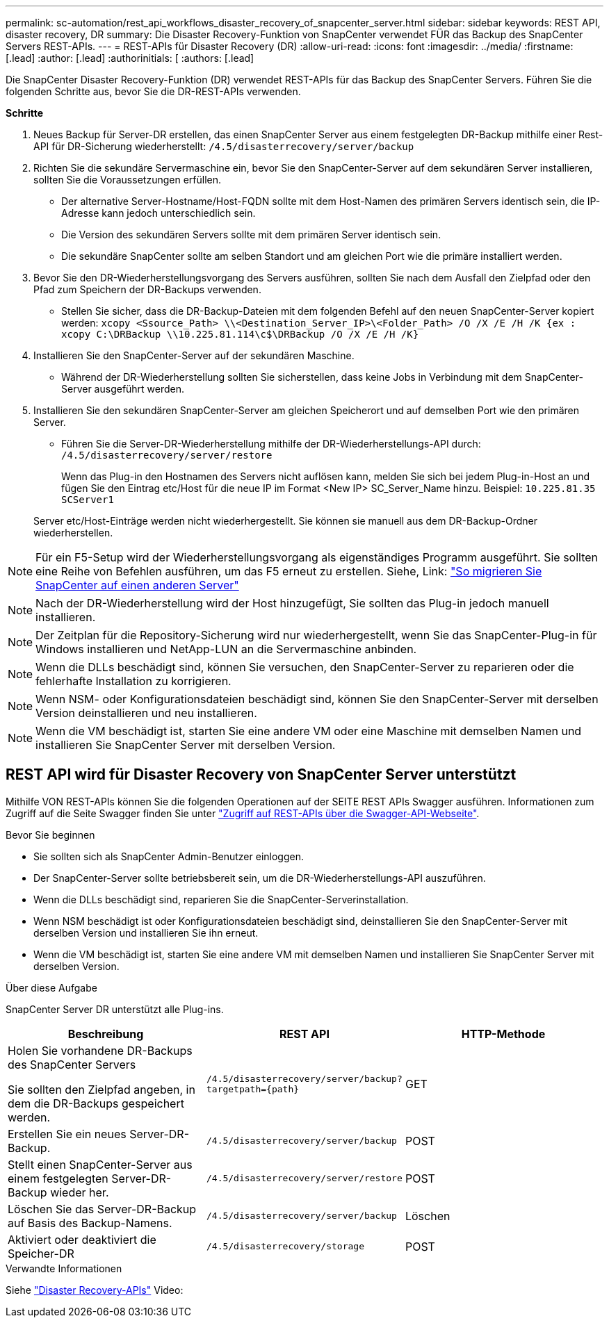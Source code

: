 ---
permalink: sc-automation/rest_api_workflows_disaster_recovery_of_snapcenter_server.html 
sidebar: sidebar 
keywords: REST API, disaster recovery, DR 
summary: Die Disaster Recovery-Funktion von SnapCenter verwendet FÜR das Backup des SnapCenter Servers REST-APIs. 
---
= REST-APIs für Disaster Recovery (DR)
:allow-uri-read: 
:icons: font
:imagesdir: ../media/
:firstname: [.lead]
:author: [.lead]
:authorinitials: [
:authors: [.lead]


Die SnapCenter Disaster Recovery-Funktion (DR) verwendet REST-APIs für das Backup des SnapCenter Servers. Führen Sie die folgenden Schritte aus, bevor Sie die DR-REST-APIs verwenden.

*Schritte*

. Neues Backup für Server-DR erstellen, das einen SnapCenter Server aus einem festgelegten DR-Backup mithilfe einer Rest-API für DR-Sicherung wiederherstellt: `/4.5/disasterrecovery/server/backup`
. Richten Sie die sekundäre Servermaschine ein, bevor Sie den SnapCenter-Server auf dem sekundären Server installieren, sollten Sie die Voraussetzungen erfüllen.
+
** Der alternative Server-Hostname/Host-FQDN sollte mit dem Host-Namen des primären Servers identisch sein, die IP-Adresse kann jedoch unterschiedlich sein.
** Die Version des sekundären Servers sollte mit dem primären Server identisch sein.
** Die sekundäre SnapCenter sollte am selben Standort und am gleichen Port wie die primäre installiert werden.


. Bevor Sie den DR-Wiederherstellungsvorgang des Servers ausführen, sollten Sie nach dem Ausfall den Zielpfad oder den Pfad zum Speichern der DR-Backups verwenden.
+
** Stellen Sie sicher, dass die DR-Backup-Dateien mit dem folgenden Befehl auf den neuen SnapCenter-Server kopiert werden:
`xcopy <Ssource_Path> \\<Destination_Server_IP>\<Folder_Path> /O /X /E /H /K {ex : xcopy C:\DRBackup \\10.225.81.114\c$\DRBackup /O /X /E /H /K}`


. Installieren Sie den SnapCenter-Server auf der sekundären Maschine.
+
** Während der DR-Wiederherstellung sollten Sie sicherstellen, dass keine Jobs in Verbindung mit dem SnapCenter-Server ausgeführt werden.


. Installieren Sie den sekundären SnapCenter-Server am gleichen Speicherort und auf demselben Port wie den primären Server.
+
** Führen Sie die Server-DR-Wiederherstellung mithilfe der DR-Wiederherstellungs-API durch:  `/4.5/disasterrecovery/server/restore`
+
Wenn das Plug-in den Hostnamen des Servers nicht auflösen kann, melden Sie sich bei jedem Plug-in-Host an und fügen Sie den Eintrag etc/Host für die neue IP im Format <New IP> SC_Server_Name hinzu.
Beispiel: `10.225.81.35 SCServer1`

+
Server etc/Host-Einträge werden nicht wiederhergestellt. Sie können sie manuell aus dem DR-Backup-Ordner wiederherstellen.






NOTE: Für ein F5-Setup wird der Wiederherstellungsvorgang als eigenständiges Programm ausgeführt. Sie sollten eine Reihe von Befehlen ausführen, um das F5 erneut zu erstellen. Siehe, Link: https://kb.netapp.com/Advice_and_Troubleshooting/Data_Protection_and_Security/SnapCenter/How_to_Migrate_SnapCenter_migrate_to_another_Server["So migrieren Sie SnapCenter auf einen anderen Server"^]


NOTE: Nach der DR-Wiederherstellung wird der Host hinzugefügt, Sie sollten das Plug-in jedoch manuell installieren.


NOTE: Der Zeitplan für die Repository-Sicherung wird nur wiederhergestellt, wenn Sie das SnapCenter-Plug-in für Windows installieren und NetApp-LUN an die Servermaschine anbinden.


NOTE: Wenn die DLLs beschädigt sind, können Sie versuchen, den SnapCenter-Server zu reparieren oder die fehlerhafte Installation zu korrigieren.


NOTE: Wenn NSM- oder Konfigurationsdateien beschädigt sind, können Sie den SnapCenter-Server mit derselben Version deinstallieren und neu installieren.


NOTE: Wenn die VM beschädigt ist, starten Sie eine andere VM oder eine Maschine mit demselben Namen und installieren Sie SnapCenter Server mit derselben Version.



== REST API wird für Disaster Recovery von SnapCenter Server unterstützt

Mithilfe VON REST-APIs können Sie die folgenden Operationen auf der SEITE REST APIs Swagger ausführen. Informationen zum Zugriff auf die Seite Swagger finden Sie unter link:https://docs.netapp.com/us-en/snapcenter/sc-automation/task_how%20to_access_rest_apis_using_the_swagger_api_web_page.html["Zugriff auf REST-APIs über die Swagger-API-Webseite"].

.Bevor Sie beginnen
* Sie sollten sich als SnapCenter Admin-Benutzer einloggen.
* Der SnapCenter-Server sollte betriebsbereit sein, um die DR-Wiederherstellungs-API auszuführen.
* Wenn die DLLs beschädigt sind, reparieren Sie die SnapCenter-Serverinstallation.
* Wenn NSM beschädigt ist oder Konfigurationsdateien beschädigt sind, deinstallieren Sie den SnapCenter-Server mit derselben Version und installieren Sie ihn erneut.
* Wenn die VM beschädigt ist, starten Sie eine andere VM mit demselben Namen und installieren Sie SnapCenter Server mit derselben Version.


.Über diese Aufgabe
SnapCenter Server DR unterstützt alle Plug-ins.

|===
| Beschreibung | REST API | HTTP-Methode 


 a| 
Holen Sie vorhandene DR-Backups des SnapCenter Servers

Sie sollten den Zielpfad angeben, in dem die DR-Backups gespeichert werden.
 a| 
`/4.5/disasterrecovery/server/backup?targetpath={path}`
 a| 
GET



 a| 
Erstellen Sie ein neues Server-DR-Backup.
 a| 
`/4.5/disasterrecovery/server/backup`
 a| 
POST



 a| 
Stellt einen SnapCenter-Server aus einem festgelegten Server-DR-Backup wieder her.
 a| 
`/4.5/disasterrecovery/server/restore`
 a| 
POST



 a| 
Löschen Sie das Server-DR-Backup auf Basis des Backup-Namens.
 a| 
``/4.5/disasterrecovery/server/backup``
 a| 
Löschen



 a| 
Aktiviert oder deaktiviert die Speicher-DR
 a| 
`/4.5/disasterrecovery/storage`
 a| 
POST

|===
.Verwandte Informationen
Siehe link:https://www.youtube.com/watch?v=Nbr_wm9Cnd4&list=PLdXI3bZJEw7nofM6lN44eOe4aOSoryckg["Disaster Recovery-APIs"^] Video:
